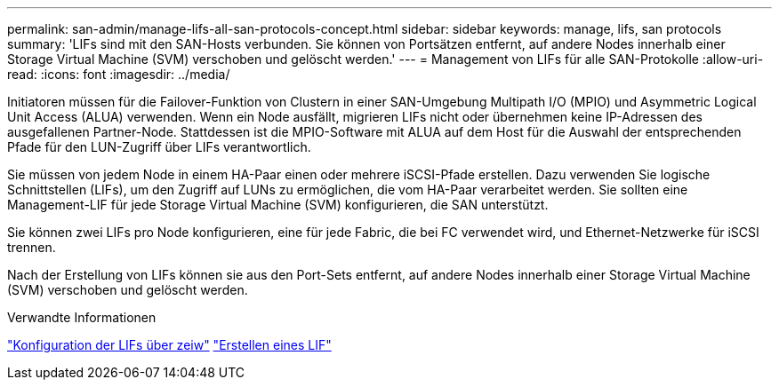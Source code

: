 ---
permalink: san-admin/manage-lifs-all-san-protocols-concept.html 
sidebar: sidebar 
keywords: manage, lifs, san protocols 
summary: 'LIFs sind mit den SAN-Hosts verbunden. Sie können von Portsätzen entfernt, auf andere Nodes innerhalb einer Storage Virtual Machine (SVM) verschoben und gelöscht werden.' 
---
= Management von LIFs für alle SAN-Protokolle
:allow-uri-read: 
:icons: font
:imagesdir: ../media/


[role="lead"]
Initiatoren müssen für die Failover-Funktion von Clustern in einer SAN-Umgebung Multipath I/O (MPIO) und Asymmetric Logical Unit Access (ALUA) verwenden. Wenn ein Node ausfällt, migrieren LIFs nicht oder übernehmen keine IP-Adressen des ausgefallenen Partner-Node. Stattdessen ist die MPIO-Software mit ALUA auf dem Host für die Auswahl der entsprechenden Pfade für den LUN-Zugriff über LIFs verantwortlich.

Sie müssen von jedem Node in einem HA-Paar einen oder mehrere iSCSI-Pfade erstellen. Dazu verwenden Sie logische Schnittstellen (LIFs), um den Zugriff auf LUNs zu ermöglichen, die vom HA-Paar verarbeitet werden.  Sie sollten eine Management-LIF für jede Storage Virtual Machine (SVM) konfigurieren, die SAN unterstützt.

Sie können zwei LIFs pro Node konfigurieren, eine für jede Fabric, die bei FC verwendet wird, und Ethernet-Netzwerke für iSCSI trennen.

Nach der Erstellung von LIFs können sie aus den Port-Sets entfernt, auf andere Nodes innerhalb einer Storage Virtual Machine (SVM) verschoben und gelöscht werden.

.Verwandte Informationen
link:../networking/configure_lifs_@cluster_administrators_only@_overview.html#lif-failover-and-giveback["Konfiguration der LIFs über zeiw"]
link:../networking/create_a_lif.html["Erstellen eines LIF"]
